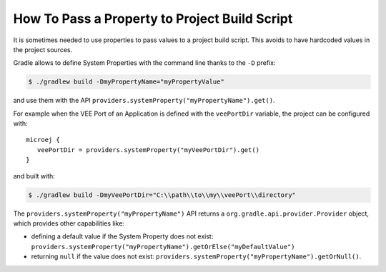 .. _sdk_6_howto_gradle_system_property:

How To Pass a Property to Project Build Script
==============================================

It is sometimes needed to use properties to pass values to a project build script.
This avoids to have hardcoded values in the project sources.

Gradle allows to define System Properties with the command line thanks to the ``-D`` prefix:

.. code:: console
   
   $ ./gradlew build -DmyPropertyName="myPropertyValue"

and use them with the API ``providers.systemProperty("myPropertyName").get()``.

For example when the VEE Port of an Application is defined with the ``veePortDir`` variable,
the project can be configured with::

   microej {
      veePortDir = providers.systemProperty("myVeePortDir").get()
   }

and built with:

.. code:: console

   $ ./gradlew build -DmyVeePortDir="C:\\path\\to\\my\\veePort\\directory"

The ``providers.systemProperty("myPropertyName")`` API returns a ``org.gradle.api.provider.Provider`` object, which provides other capabilities like:

- defining a default value if the System Property does not exist: ``providers.systemProperty("myPropertyName").getOrElse("myDefaultValue")``
- returning ``null`` if the value does not exist: ``providers.systemProperty("myPropertyName").getOrNull()``.

..
   | Copyright 2008-2023, MicroEJ Corp. Content in this space is free 
   for read and redistribute. Except if otherwise stated, modification 
   is subject to MicroEJ Corp prior approval.
   | MicroEJ is a trademark of MicroEJ Corp. All other trademarks and 
   copyrights are the property of their respective owners.
